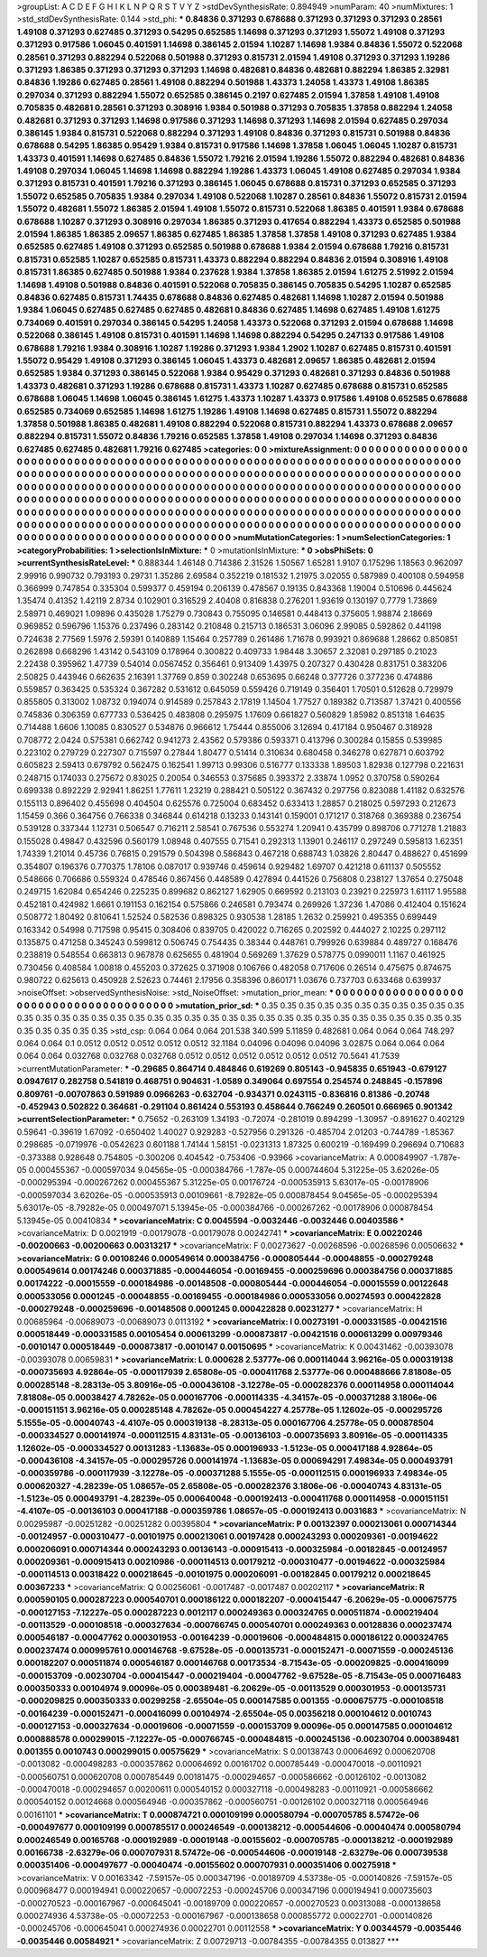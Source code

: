 >groupList:
A C D E F G H I K L
N P Q R S T V Y Z 
>stdDevSynthesisRate:
0.894949 
>numParam:
40
>numMixtures:
1
>std_stdDevSynthesisRate:
0.144
>std_phi:
***
0.84836 0.371293 0.678688 0.371293 0.371293 0.371293 0.28561 1.49108 0.371293 0.627485
0.371293 0.54295 0.652585 1.14698 0.371293 0.371293 1.55072 1.49108 0.371293 0.371293
0.917586 1.06045 0.401591 1.14698 0.386145 2.01594 1.10287 1.14698 1.9384 0.84836
1.55072 0.522068 0.28561 0.371293 0.882294 0.522068 0.501988 0.371293 0.815731 2.01594
1.49108 0.371293 0.371293 1.19286 0.371293 1.86385 0.371293 0.371293 0.371293 1.14698
0.482681 0.84836 0.482681 0.882294 1.86385 2.32981 0.84836 1.19286 0.627485 0.28561
1.49108 0.882294 0.501988 1.43373 1.24058 1.43373 1.49108 1.86385 0.297034 0.371293
0.882294 1.55072 0.652585 0.386145 0.2197 0.627485 2.01594 1.37858 1.49108 1.49108
0.705835 0.482681 0.28561 0.371293 0.308916 1.9384 0.501988 0.371293 0.705835 1.37858
0.882294 1.24058 0.482681 0.371293 0.371293 1.14698 0.917586 0.371293 1.14698 0.371293
1.14698 2.01594 0.627485 0.297034 0.386145 1.9384 0.815731 0.522068 0.882294 0.371293
1.49108 0.84836 0.371293 0.815731 0.501988 0.84836 0.678688 0.54295 1.86385 0.95429
1.9384 0.815731 0.917586 1.14698 1.37858 1.06045 1.06045 1.10287 0.815731 1.43373
0.401591 1.14698 0.627485 0.84836 1.55072 1.79216 2.01594 1.19286 1.55072 0.882294
0.482681 0.84836 1.49108 0.297034 1.06045 1.14698 1.14698 0.882294 1.19286 1.43373
1.06045 1.49108 0.627485 0.297034 1.9384 0.371293 0.815731 0.401591 1.79216 0.371293
0.386145 1.06045 0.678688 0.815731 0.371293 0.652585 0.371293 1.55072 0.652585 0.705835
1.9384 0.297034 1.49108 0.522068 1.10287 0.28561 0.84836 1.55072 0.815731 2.01594
1.55072 0.482681 1.55072 1.86385 2.01594 1.49108 1.55072 0.815731 0.522068 1.86385
0.401591 1.9384 0.678688 0.678688 1.10287 0.371293 0.308916 0.297034 1.86385 0.371293
0.417654 0.882294 1.43373 0.652585 0.501988 2.01594 1.86385 1.86385 2.09657 1.86385
0.627485 1.86385 1.37858 1.37858 1.49108 0.371293 0.627485 1.9384 0.652585 0.627485
1.49108 0.371293 0.652585 0.501988 0.678688 1.9384 2.01594 0.678688 1.79216 0.815731
0.815731 0.652585 1.10287 0.652585 0.815731 1.43373 0.882294 0.882294 0.84836 2.01594
0.308916 1.49108 0.815731 1.86385 0.627485 0.501988 1.9384 0.237628 1.9384 1.37858
1.86385 2.01594 1.61275 2.51992 2.01594 1.14698 1.49108 0.501988 0.84836 0.401591
0.522068 0.705835 0.386145 0.705835 0.54295 1.10287 0.652585 0.84836 0.627485 0.815731
1.74435 0.678688 0.84836 0.627485 0.482681 1.14698 1.10287 2.01594 0.501988 1.9384
1.06045 0.627485 0.627485 0.627485 0.482681 0.84836 0.627485 1.14698 0.627485 1.49108
1.61275 0.734069 0.401591 0.297034 0.386145 0.54295 1.24058 1.43373 0.522068 0.371293
2.01594 0.678688 1.14698 0.522068 0.386145 1.49108 0.815731 0.401591 1.14698 1.14698
0.882294 0.54295 0.247133 0.917586 1.49108 0.678688 1.79216 1.9384 0.308916 1.10287
1.19286 0.371293 1.9384 1.2902 1.10287 0.627485 0.815731 0.401591 1.55072 0.95429
1.49108 0.371293 0.386145 1.06045 1.43373 0.482681 2.09657 1.86385 0.482681 2.01594
0.652585 1.9384 0.371293 0.386145 0.522068 1.9384 0.95429 0.371293 0.482681 0.371293
0.84836 0.501988 1.43373 0.482681 0.371293 1.19286 0.678688 0.815731 1.43373 1.10287
0.627485 0.678688 0.815731 0.652585 0.678688 1.06045 1.14698 1.06045 0.386145 1.61275
1.43373 1.10287 1.43373 0.917586 1.49108 0.652585 0.678688 0.652585 0.734069 0.652585
1.14698 1.61275 1.19286 1.49108 1.14698 0.627485 0.815731 1.55072 0.882294 1.37858
0.501988 1.86385 0.482681 1.49108 0.882294 0.522068 0.815731 0.882294 1.43373 0.678688
2.09657 0.882294 0.815731 1.55072 0.84836 1.79216 0.652585 1.37858 1.49108 0.297034
1.14698 0.371293 0.84836 0.627485 0.627485 0.482681 1.79216 0.627485 
>categories:
0 0
>mixtureAssignment:
0 0 0 0 0 0 0 0 0 0 0 0 0 0 0 0 0 0 0 0 0 0 0 0 0 0 0 0 0 0 0 0 0 0 0 0 0 0 0 0 0 0 0 0 0 0 0 0 0 0
0 0 0 0 0 0 0 0 0 0 0 0 0 0 0 0 0 0 0 0 0 0 0 0 0 0 0 0 0 0 0 0 0 0 0 0 0 0 0 0 0 0 0 0 0 0 0 0 0 0
0 0 0 0 0 0 0 0 0 0 0 0 0 0 0 0 0 0 0 0 0 0 0 0 0 0 0 0 0 0 0 0 0 0 0 0 0 0 0 0 0 0 0 0 0 0 0 0 0 0
0 0 0 0 0 0 0 0 0 0 0 0 0 0 0 0 0 0 0 0 0 0 0 0 0 0 0 0 0 0 0 0 0 0 0 0 0 0 0 0 0 0 0 0 0 0 0 0 0 0
0 0 0 0 0 0 0 0 0 0 0 0 0 0 0 0 0 0 0 0 0 0 0 0 0 0 0 0 0 0 0 0 0 0 0 0 0 0 0 0 0 0 0 0 0 0 0 0 0 0
0 0 0 0 0 0 0 0 0 0 0 0 0 0 0 0 0 0 0 0 0 0 0 0 0 0 0 0 0 0 0 0 0 0 0 0 0 0 0 0 0 0 0 0 0 0 0 0 0 0
0 0 0 0 0 0 0 0 0 0 0 0 0 0 0 0 0 0 0 0 0 0 0 0 0 0 0 0 0 0 0 0 0 0 0 0 0 0 0 0 0 0 0 0 0 0 0 0 0 0
0 0 0 0 0 0 0 0 0 0 0 0 0 0 0 0 0 0 0 0 0 0 0 0 0 0 0 0 0 0 0 0 0 0 0 0 0 0 0 0 0 0 0 0 0 0 0 0 0 0
0 0 0 0 0 0 0 0 0 0 0 0 0 0 0 0 0 0 
>numMutationCategories:
1
>numSelectionCategories:
1
>categoryProbabilities:
1 
>selectionIsInMixture:
***
0 
>mutationIsInMixture:
***
0 
>obsPhiSets:
0
>currentSynthesisRateLevel:
***
0.888344 1.46148 0.714386 2.31526 1.50567 1.65281 1.9107 0.175296 1.18563 0.962097
2.99916 0.990732 0.793193 0.29731 1.35286 2.69584 0.352219 0.181532 1.21975 3.02055
0.587989 0.400108 0.594958 0.366999 0.747854 0.335304 0.599377 0.459194 0.206139 0.478567
0.19135 0.843368 1.19004 0.510696 0.445624 1.35474 0.41352 1.42119 2.8734 0.102901
0.316529 2.40408 0.816838 0.276201 1.93619 0.130197 0.7779 1.73869 2.58971 0.469021
1.09896 0.435028 1.75279 0.730843 0.755095 0.146581 0.448413 0.375605 1.98874 2.18669
0.969852 0.596796 1.15376 0.237496 0.283142 0.210848 0.215713 0.186531 3.06096 2.99085
0.592862 0.441198 0.724638 2.77569 1.5976 2.59391 0.140889 1.15464 0.257789 0.261486
1.71678 0.993921 0.869688 1.28662 0.850851 0.262898 0.668296 1.43142 0.543109 0.178964
0.300822 0.409733 1.98448 3.30657 2.32081 0.297185 0.21023 2.22438 0.395962 1.47739
0.54014 0.0567452 0.356461 0.913409 1.43975 0.207327 0.430428 0.831751 0.383206 2.50825
0.443946 0.662635 2.16391 1.37769 0.859 0.302248 0.653695 0.66248 0.377726 0.377236
0.474886 0.559857 0.363425 0.535324 0.367282 0.531612 0.645059 0.559426 0.719149 0.356401
1.70501 0.512628 0.729979 0.855805 0.313002 1.08732 0.194074 0.914589 0.257843 2.17819
1.14504 1.77527 0.189382 0.713587 1.37421 0.400556 0.745836 0.306359 0.677733 0.536425
0.483808 0.295975 1.17609 0.661827 0.560829 1.85982 0.851318 1.64635 0.714488 1.6606
1.10085 0.830527 0.534876 0.966612 1.75444 0.855006 3.12694 0.417184 0.950467 0.318928
0.708772 2.0424 0.575381 0.662742 0.941273 2.43562 0.579386 0.593371 0.413796 0.300284
0.15855 0.539985 0.223102 0.279729 0.227307 0.715597 0.27844 1.80477 0.51414 0.310634
0.680458 0.346278 0.627871 0.603792 0.605823 2.59413 0.679792 0.562475 0.162541 1.99713
0.99306 0.516777 0.133338 1.89503 1.82938 0.127798 0.221631 0.248715 0.174033 0.275672
0.83025 0.20054 0.346553 0.375685 0.393372 2.33874 1.0952 0.370758 0.590264 0.699338
0.892229 2.92941 1.86251 1.77611 1.23219 0.288421 0.505122 0.367432 0.297756 0.823088
1.41182 0.632576 0.155113 0.896402 0.455698 0.404504 0.625576 0.725004 0.683452 0.633413
1.28857 0.218025 0.597293 0.212673 1.15459 0.366 0.364756 0.766338 0.346844 0.614218
0.13233 0.143141 0.159001 0.171217 0.318768 0.369388 0.236754 0.539128 0.337344 1.12731
0.506547 0.716211 2.58541 0.767536 0.553274 1.20941 0.435799 0.898706 0.771278 1.21883
0.155028 0.49847 0.432596 0.560179 1.08948 0.407555 0.71541 0.292313 1.13901 0.246117
0.297249 0.595813 1.62351 1.74339 1.21014 0.45736 0.76815 0.291579 0.504398 0.586843
0.467218 0.688743 1.03826 2.80447 0.488627 0.451699 0.354807 0.196376 0.770375 1.78106
0.087017 0.939746 0.459614 0.929482 1.69707 0.421218 0.611137 0.505552 0.548666 0.706686
0.559324 0.478546 0.867456 0.448589 0.427894 0.441526 0.756808 0.238127 1.37654 0.275048
0.249715 1.62084 0.654246 0.225235 0.899682 0.862127 1.62905 0.669592 0.213103 0.23921
0.225973 1.61117 1.95588 0.452181 0.424982 1.6661 0.191153 0.162154 0.575866 0.246581
0.793474 0.269926 1.37236 1.47086 0.412404 0.151624 0.508772 1.80492 0.810641 1.52524
0.582536 0.898325 0.930538 1.28185 1.2632 0.259921 0.495355 0.699449 0.163342 0.54998
0.717598 0.95415 0.308406 0.839705 0.420022 0.716265 0.202592 0.444027 2.10225 0.297112
0.135875 0.471258 0.345243 0.599812 0.506745 0.754435 0.38344 0.448761 0.799926 0.639884
0.489727 0.168476 0.238819 0.548554 0.663813 0.967878 0.625655 0.481904 0.569269 1.37629
0.578775 0.0990011 1.1167 0.461925 0.730456 0.408584 1.00818 0.455203 0.372625 0.371908
0.106766 0.482058 0.717606 0.26514 0.475675 0.874675 0.980722 0.625613 0.450928 2.52623
0.74461 2.17956 0.358396 0.860171 1.03676 0.737703 0.633468 0.639937 
>noiseOffset:
>observedSynthesisNoise:
>std_NoiseOffset:
>mutation_prior_mean:
***
0 0 0 0 0 0 0 0 0 0
0 0 0 0 0 0 0 0 0 0
0 0 0 0 0 0 0 0 0 0
0 0 0 0 0 0 0 0 0 0
>mutation_prior_sd:
***
0.35 0.35 0.35 0.35 0.35 0.35 0.35 0.35 0.35 0.35
0.35 0.35 0.35 0.35 0.35 0.35 0.35 0.35 0.35 0.35
0.35 0.35 0.35 0.35 0.35 0.35 0.35 0.35 0.35 0.35
0.35 0.35 0.35 0.35 0.35 0.35 0.35 0.35 0.35 0.35
>std_csp:
0.064 0.064 0.064 201.538 340.599 5.11859 0.482681 0.064 0.064 0.064
748.297 0.064 0.064 0.1 0.0512 0.0512 0.0512 0.0512 0.0512 32.1184
0.04096 0.04096 0.04096 3.02875 0.064 0.064 0.064 0.064 0.064 0.032768
0.032768 0.032768 0.0512 0.0512 0.0512 0.0512 0.0512 0.0512 70.5641 41.7539
>currentMutationParameter:
***
-0.29685 0.864714 0.484846 0.619269 0.805143 -0.945835 0.651943 -0.679127 0.0947617 0.282758
0.541819 0.468751 0.904631 -1.0589 0.349064 0.697554 0.254574 0.248845 -0.157896 0.809761
-0.00707863 0.591989 0.0966263 -0.632704 -0.934371 0.0243115 -0.836816 0.81386 -0.20748 -0.452943
0.502822 0.364681 -0.291104 0.861424 0.553193 0.458644 0.766249 0.260501 0.666965 0.901342
>currentSelectionParameter:
***
0.75652 -0.263109 1.34193 -0.72074 -0.281019 0.894299 -1.30957 -0.891627 0.402129 0.59641
-0.39619 1.67092 -0.650402 1.40027 0.929283 -0.527956 0.291326 -0.485704 2.01203 -0.744789
-1.85367 0.298685 -0.0719976 -0.0542623 0.601188 1.74144 1.58151 -0.0231313 1.87325 0.600219
-0.169499 0.296694 0.710683 -0.373388 0.928648 0.754805 -0.300206 0.404542 -0.753406 -0.93966
>covarianceMatrix:
A
0.000849907	-1.787e-05	0.000455367	-0.000597034	9.04565e-05	-0.000384766	
-1.787e-05	0.000744604	5.31225e-05	3.62026e-05	-0.000295394	-0.000267262	
0.000455367	5.31225e-05	0.00176724	-0.000535913	5.63017e-05	-0.00178906	
-0.000597034	3.62026e-05	-0.000535913	0.00109661	-8.79282e-05	0.000878454	
9.04565e-05	-0.000295394	5.63017e-05	-8.79282e-05	0.000497071	5.13945e-05	
-0.000384766	-0.000267262	-0.00178906	0.000878454	5.13945e-05	0.00410834	
***
>covarianceMatrix:
C
0.0045594	-0.0032446	
-0.0032446	0.00403586	
***
>covarianceMatrix:
D
0.0021919	-0.00179078	
-0.00179078	0.00242741	
***
>covarianceMatrix:
E
0.00220246	-0.00200663	
-0.00200663	0.00313217	
***
>covarianceMatrix:
F
0.00273627	-0.00268596	
-0.00268596	0.00506632	
***
>covarianceMatrix:
G
0.00108246	0.000549614	0.000384756	-0.000805444	-0.00048855	-0.000279248	
0.000549614	0.00174246	0.000371885	-0.000446054	-0.00169455	-0.000259696	
0.000384756	0.000371885	0.00174222	-0.00015559	-0.000184986	-0.00148508	
-0.000805444	-0.000446054	-0.00015559	0.00122648	0.000533056	0.0001245	
-0.00048855	-0.00169455	-0.000184986	0.000533056	0.00274593	0.000422828	
-0.000279248	-0.000259696	-0.00148508	0.0001245	0.000422828	0.00231277	
***
>covarianceMatrix:
H
0.00685964	-0.00689073	
-0.00689073	0.0113192	
***
>covarianceMatrix:
I
0.00273191	-0.000331585	-0.00421516	0.000518449	
-0.000331585	0.00105454	0.000613299	-0.000873817	
-0.00421516	0.000613299	0.00979346	-0.0010147	
0.000518449	-0.000873817	-0.0010147	0.00150695	
***
>covarianceMatrix:
K
0.00431462	-0.00393078	
-0.00393078	0.00659831	
***
>covarianceMatrix:
L
0.000628	2.53777e-06	0.000114044	3.96216e-05	0.000319138	-0.000735693	4.92864e-05	-0.000117939	2.65808e-05	-0.000411768	
2.53777e-06	0.000488666	7.81808e-05	0.000285148	-8.28313e-05	3.80916e-05	-0.000436108	-3.12278e-05	-0.000282376	0.000114958	
0.000114044	7.81808e-05	0.00038427	4.78262e-05	0.000167706	-0.000114335	-4.34157e-05	-0.000371288	3.1806e-06	-0.000151151	
3.96216e-05	0.000285148	4.78262e-05	0.000454227	4.25778e-05	1.12602e-05	-0.000295726	5.1555e-05	-0.00040743	-4.4107e-05	
0.000319138	-8.28313e-05	0.000167706	4.25778e-05	0.000878504	-0.000334527	0.000141974	-0.000112515	4.83131e-05	-0.00136103	
-0.000735693	3.80916e-05	-0.000114335	1.12602e-05	-0.000334527	0.00131283	-1.13683e-05	0.000196933	-1.5123e-05	0.000417188	
4.92864e-05	-0.000436108	-4.34157e-05	-0.000295726	0.000141974	-1.13683e-05	0.000694291	7.49834e-05	0.000493791	-0.000359786	
-0.000117939	-3.12278e-05	-0.000371288	5.1555e-05	-0.000112515	0.000196933	7.49834e-05	0.000620327	-4.28239e-05	1.08657e-05	
2.65808e-05	-0.000282376	3.1806e-06	-0.00040743	4.83131e-05	-1.5123e-05	0.000493791	-4.28239e-05	0.000640048	-0.000192413	
-0.000411768	0.000114958	-0.000151151	-4.4107e-05	-0.00136103	0.000417188	-0.000359786	1.08657e-05	-0.000192413	0.0031683	
***
>covarianceMatrix:
N
0.00295987	-0.00251282	
-0.00251282	0.00395804	
***
>covarianceMatrix:
P
0.00132397	0.000213061	0.000714344	-0.00124957	-0.000310477	-0.00101975	
0.000213061	0.00197428	0.000243293	0.000209361	-0.00194622	0.000206091	
0.000714344	0.000243293	0.00136143	-0.000915413	-0.000325984	-0.00182845	
-0.00124957	0.000209361	-0.000915413	0.00210986	-0.000114513	0.00179212	
-0.000310477	-0.00194622	-0.000325984	-0.000114513	0.00318422	0.000218645	
-0.00101975	0.000206091	-0.00182845	0.00179212	0.000218645	0.00367233	
***
>covarianceMatrix:
Q
0.00256061	-0.0017487	
-0.0017487	0.00202117	
***
>covarianceMatrix:
R
0.000590105	0.000287223	0.000540701	0.000186122	0.000182207	-0.000415447	-6.20629e-05	-0.000675775	-0.000127153	-7.12227e-05	
0.000287223	0.0012117	0.000249363	0.000324765	0.000511874	-0.000219404	-0.00113529	-0.000108518	-0.000327634	-0.000766745	
0.000540701	0.000249363	0.00128836	0.000237474	0.000546187	-0.00047762	0.000301953	-0.00164239	-0.00019606	-0.000484815	
0.000186122	0.000324765	0.000237474	0.000995761	0.000146768	-9.67528e-05	-0.000135731	-0.000152471	-0.00071559	-0.000245136	
0.000182207	0.000511874	0.000546187	0.000146768	0.00173534	-8.71543e-05	-0.000209825	-0.000416099	-0.000153709	-0.00230704	
-0.000415447	-0.000219404	-0.00047762	-9.67528e-05	-8.71543e-05	0.000716483	0.000350333	0.00104974	9.00096e-05	0.000389481	
-6.20629e-05	-0.00113529	0.000301953	-0.000135731	-0.000209825	0.000350333	0.00299258	-2.65504e-05	0.000147585	0.001355	
-0.000675775	-0.000108518	-0.00164239	-0.000152471	-0.000416099	0.00104974	-2.65504e-05	0.00356218	0.000104612	0.0010743	
-0.000127153	-0.000327634	-0.00019606	-0.00071559	-0.000153709	9.00096e-05	0.000147585	0.000104612	0.000888578	0.000299015	
-7.12227e-05	-0.000766745	-0.000484815	-0.000245136	-0.00230704	0.000389481	0.001355	0.0010743	0.000299015	0.00575629	
***
>covarianceMatrix:
S
0.00138743	0.00064692	0.000620708	-0.0013082	-0.000498283	-0.000357862	
0.00064692	0.00161702	0.000785449	-0.000470018	-0.00110921	-0.000560751	
0.000620708	0.000785449	0.00181475	-0.000294657	-0.000586662	-0.00126102	
-0.0013082	-0.000470018	-0.000294657	0.00200611	0.000540152	0.000327118	
-0.000498283	-0.00110921	-0.000586662	0.000540152	0.00124668	0.000564946	
-0.000357862	-0.000560751	-0.00126102	0.000327118	0.000564946	0.00161101	
***
>covarianceMatrix:
T
0.000874721	0.000109199	0.000580794	-0.000705785	8.57472e-06	-0.000497677	
0.000109199	0.000785517	0.000246549	-0.000138212	-0.000544606	-0.00040474	
0.000580794	0.000246549	0.00165768	-0.000192989	-0.00019148	-0.00155602	
-0.000705785	-0.000138212	-0.000192989	0.00166738	-2.63279e-06	0.000707931	
8.57472e-06	-0.000544606	-0.00019148	-2.63279e-06	0.000739538	0.000351406	
-0.000497677	-0.00040474	-0.00155602	0.000707931	0.000351406	0.00275918	
***
>covarianceMatrix:
V
0.00163342	-7.59157e-05	0.000347196	-0.00189709	4.53738e-05	-0.000140826	
-7.59157e-05	0.000968477	0.000194941	0.000220657	-0.00072253	-0.000245706	
0.000347196	0.000194941	0.000735603	-0.000270523	-0.000167967	-0.000645041	
-0.00189709	0.000220657	-0.000270523	0.00313088	-0.000138658	0.000274936	
4.53738e-05	-0.00072253	-0.000167967	-0.000138658	0.000855772	0.00022701	
-0.000140826	-0.000245706	-0.000645041	0.000274936	0.00022701	0.00112558	
***
>covarianceMatrix:
Y
0.00344579	-0.0035446	
-0.0035446	0.00584921	
***
>covarianceMatrix:
Z
0.00729713	-0.00784355	
-0.00784355	0.013827	
***
